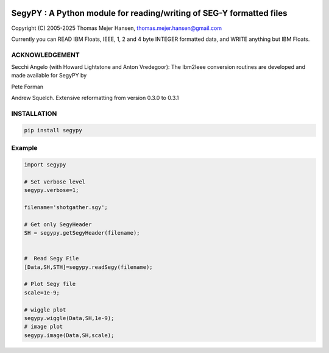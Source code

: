 
.. image:: https://img.shields.io/pypi/v/segypy.svg?style=flat-square
    :target: https://pypi.org/project/segypy

.. image:: https://img.shields.io/pypi/pyversions/segypy.svg?style=flat-square
    :target: https://pypi.org/project/segypy

.. image:: https://img.shields.io/badge/license-MIT-blue.svg?style=flat-square
    :target: https://en.wikipedia.org/wiki/MIT_License


SegyPY : A Python module for reading/writing of SEG-Y formatted files
=======================================================================
Copyright (C) 2005-2025 Thomas Mejer Hansen, thomas.mejer.hansen@gmail.com

Currently you can READ IBM Floats, IEEE, 1, 2 and 4 byte INTEGER formatted data, and WRITE anything but IBM Floats.

ACKNOWLEDGEMENT 
_______________
Secchi Angelo (with Howard Lightstone and Anton Vredegoor): The Ibm2Ieee conversion routines are developed and made available for SegyPY by

Pete Forman

Andrew Squelch. Extensive reformatting from version 0.3.0 to 0.3.1

INSTALLATION 
____________

.. code:: 

    pip install segypy
    

Example
_____________


.. code:: 

   import segypy
 
   # Set verbose level
   segypy.verbose=1;
   
   filename='shotgather.sgy';
   
   # Get only SegyHeader
   SH = segypy.getSegyHeader(filename);
   
   
   #  Read Segy File
   [Data,SH,STH]=segypy.readSegy(filename);
   
   # Plot Segy file
   scale=1e-9;
   
   # wiggle plot
   segypy.wiggle(Data,SH,1e-9);
   # image plot
   segypy.image(Data,SH,scale);


